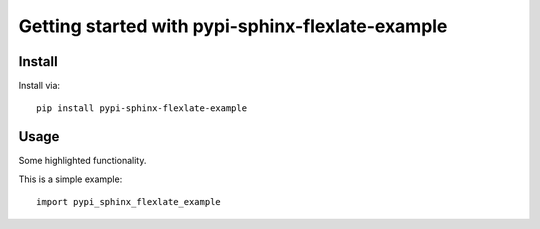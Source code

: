 Getting started with pypi-sphinx-flexlate-example
**********************************

Install
=======

Install via::

    pip install pypi-sphinx-flexlate-example

Usage
=========

Some highlighted functionality.

This is a simple example::

    import pypi_sphinx_flexlate_example


